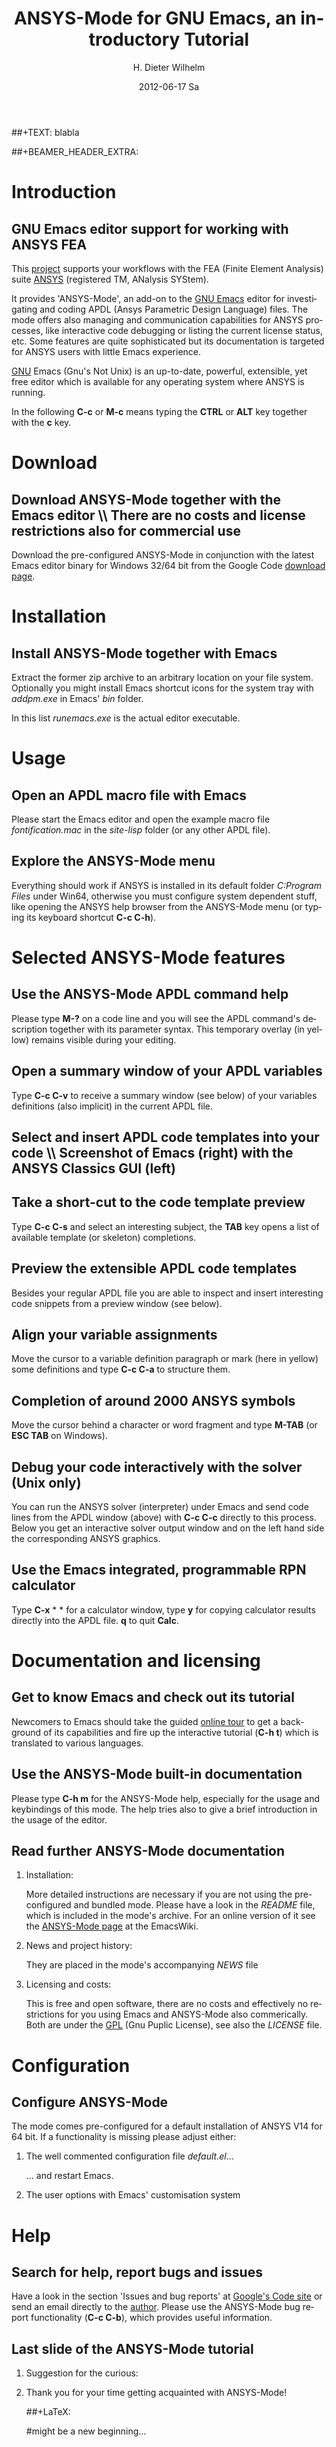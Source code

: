 #+TITLE:      *ANSYS-Mode* for GNU Emacs, an introductory *Tutorial*
#+AUTHOR:    H. Dieter Wilhelm
#+EMAIL:     dieter@duenenhof-wilhelm.de
#+DATE:      2012-06-17 Sa
##+TEXT: blabla
#+DESCRIPTION: GNU Emacs Editor support for working with ANSYS FEA.
#+KEYWORDS: Emacs ANSYS FEA
#+LANGUAGE:  en
#+OPTIONS:   H:2 num:nil toc:1 \n:nil @:t ::t |:t ^:nil -:t f:t *:t <:t email:t
#+OPTIONS:   TeX:t LaTeX:t skip:nil d:nil todo:t pri:nil tags:not-in-toc
#+INFOJS_OPT: view:nil toc:nil ltoc:t mouse:underline buttons:0 path:http://orgmode.org/org-info.js
#+LaTeX_CLASS: beamer
#+LaTeX_CLASS_OPTIONS: [presentation,colorlinks,t]
##+BEAMER_HEADER_EXTRA: \beamertemplatenavigationsymbolsempty
#+BEAMER_HEADER_EXTRA: \setbeamertemplate{footline}[frame number]
#+BEAMER_HEADER_EXTRA: \titlegraphic{\includegraphics[width=7cm]{./ansys+emacs.png}}
#+LATEX_HEADER: \usepackage{textcomp}
#+BEAMER_FRAME_LEVEL: 2
#+EXPORT_SELECT_TAGS: export
#+EXPORT_EXCLUDE_TAGS: noexport
#+LINK_UP:   
#+LINK_HOME: http://code.google.com/p/ansys-mode
#+XSLT:
#+HTML: <img src="ansys+emacs.png" height=150 alt="Gmane">

* Introduction
** GNU Emacs editor support for working with ANSYS FEA
   This [[http://code.google.com/p/ansys-mode/][project]] supports your workflows with the FEA (Finite Element
   Analysis) suite [[http://www.ansys.com][ANSYS]] (registered TM, ANalysis SYStem).
#+LaTeX: \\[.2cm]
   It provides 'ANSYS-Mode', an add-on to the [[http://www.gnu.org/software/emacs/][GNU Emacs]] editor for
   investigating and coding APDL (Ansys Parametric Design Language)
   files.  The mode offers also managing and communication
   capabilities for ANSYS processes, like interactive code debugging
   or listing the current license status, etc.  Some features are
   quite sophisticated but its documentation is targeted for ANSYS
   users with little Emacs experience.
#+LaTeX: \\[.2cm]
   [[http://www.gnu.org/home.en.html][GNU]] Emacs (Gnu's Not Unix) is an up-to-date, powerful, extensible,
   yet free editor which is available for any operating system where
   ANSYS is running.

#+LaTeX: \\[.5cm]
   In the following *C-c* or *M-c* means typing the *CTRL* or *ALT*
   key together with the *c* key.
  
* Download
** Download ANSYS-Mode together with the Emacs editor \\ There are no costs and license restrictions also for commercial use
  Download the pre-configured ANSYS-Mode in conjunction with the
  latest Emacs editor binary for Windows 32/64 bit from the Google
  Code [[http://code.google.com/p/ansys-mode/downloads/list][download page]].
  
  [[./download.png]]
  
* Installation
** Install ANSYS-Mode together with Emacs
  Extract the former zip archive to an arbitrary location on your file
  system.  Optionally you might install Emacs shortcut icons for the
  system tray with /addpm.exe/ in Emacs' /bin/ folder.

#+ATTR_LaTeX: width=11cm
  [[./emacs_bin_folder.png]]

 In this list /runemacs.exe/ is the actual editor executable.

* Usage
** Open an APDL macro file with Emacs
  Please start the Emacs editor and open the example macro file
  /fontification.mac/ in the /site-lisp/ folder (or any other APDL
  file).

#+ATTR_LaTeX: height=7.5cm
  [[./find_file_dialog.png]]

** Explore the ANSYS-Mode menu
  Everything should work if ANSYS is installed in its default folder
  /C:Program Files/ under Win64, otherwise you must configure system
  dependent stuff, like opening the ANSYS help browser from the ANSYS-Mode
  menu (or typing its keyboard shortcut *C-c C-h*).

#+ATTR_LaTeX: height=7.5cm
  [[./ansys_menu.png]]

* Selected ANSYS-Mode features  
** Use the ANSYS-Mode APDL command help
  Please type *M-?* on a code line and you will see the APDL
  command's description together with its parameter syntax.
  This temporary overlay (in yellow) remains visible during your editing.
  
#+ATTR_LaTeX: height=7.5cm
  [[./parameter_help.png]]
  
** Open a summary window of your APDL variables
  Type *C-c C-v* to receive a summary window (see below) of your
  variables definitions (also implicit) in the current APDL file.

#+ATTR_LaTeX: height=7.5cm
  [[./variable_buffer.png]]

** Select and insert APDL code templates into your code \\ Screenshot of Emacs (right) with the ANSYS Classics GUI (left)

#+ATTR_LaTeX: height=8cm
   [[./template_menu.png]]

** Take a short-cut to the code template preview
   Type *C-c C-s* and select an interesting subject, the *TAB* key
   opens a list of available template (or skeleton) completions.

#+ATTR_LaTeX: height=7.5cm
   [[./template_selection.png]]

** Preview the extensible APDL code templates
   Besides your regular APDL file you are able to inspect and insert
   interesting code snippets from a preview window (see below).

#+ATTR_LaTeX: height=7.5cm
   [[./template.png]]

** Align your variable assignments
  Move the cursor to a variable definition paragraph or mark (here in
  yellow) some definitions and type *C-c C-a* to structure them.

#+ATTR_LaTeX: height=7.5cm
  [[./alignment.png]]

** Completion of around 2000 ANSYS symbols
  Move the cursor behind a character or word fragment and type *M-TAB*
  (or *ESC TAB* on Windows).

#+ATTR_LaTeX: height=7.5cm
  [[./alignment.png]]

** Debug your code interactively with the solver (Unix only)
   You can run the ANSYS solver (interpreter) under Emacs and send
   code lines from the APDL window (above) with *C-c C-c* directly to
   this process. Below you get an interactive solver output window and
   on the left hand side the corresponding ANSYS graphics.

#+ATTR_LaTeX: height=6.4cm
  [[./process.png]]

** Use the Emacs integrated, programmable RPN calculator  
   Type *C-x* * * for a calculator window, type *y* for copying
   calculator results directly into the APDL file. *q* to quit *Calc*.

#+ATTR_LaTeX: height=7.5cm
  [[./calculator.png]]

* Documentation and licensing

** Get to know Emacs and check out its tutorial
  Newcomers to Emacs should take the guided [[http://www.gnu.org/software/emacs/tour/][online tour]] to get a
  background of its capabilities and fire up the interactive tutorial
  (*C-h t*) which is translated to various languages.

#+ATTR_LaTeX: height=7.5cm
  [[./emacs_tutorial.png]]

** Use the ANSYS-Mode built-in documentation
   Please type *C-h m* for the ANSYS-Mode help, especially for the
   usage and keybindings of this mode. The help tries also to give a
   brief introduction in the usage of the editor.

#+ATTR_LaTeX: height=7.5cm
   [[./mode_help.png]]

** Read further ANSYS-Mode documentation

*** Installation:
    More detailed instructions are necessary if you are not using the
    pre-configured and bundled mode.  Please have a look in the
    /README/ file, which is included in the mode's archive. For an
    online version of it see the [[http://www.emacswiki.org/emacs/AnsysMode][ANSYS-Mode page]] at the EmacsWiki.
    
*** News and project history:
    They are placed in the mode's accompanying /NEWS/ file

*** Licensing and costs:
    This is free and open software, there are no costs and effectively no
    restrictions for you using Emacs and ANSYS-Mode also commerically.
    Both are under the [[http://www.gnu.org/licenses/gpl-3.0.en.html][GPL]] (Gnu Puplic License), see also the
    /LICENSE/ file.
    
* Configuration

** Configure ANSYS-Mode
    The mode comes pre-configured for a default installation of
    ANSYS V14 for 64 bit.  If a functionality is missing please adjust either:
*** The well commented configuration file /default.el/...

          :PROPERTIES:
          :BEAMER_env: block
          :BEAMER_envargs: C[T]
          :BEAMER_col: 0.5
          :END:
#+ATTR_LaTeX: width=5.5cm
  [[./default_el.png]]

  ... and restart Emacs. 
*** The user options with Emacs' customisation system
          :PROPERTIES:
          :BEAMER_env: block
          :BEAMER_envargs: <2->
          :BEAMER_envargs: C[T]
          :BEAMER_col: 0.5
          :END:
#+ATTR_LaTeX: width=5.5cm
    [[./customisation_system.png]]
* Help
** Search for help, report bugs and issues
  Have a look in the section 'Issues and bug reports'
  at [[http://code.google.com/p/ansys-mode/issues/list][Google's Code site]] or send an email directly to the [[mailto:dieter@duenenhof-wilhelm.de][author]].
  Please use the ANSYS-Mode bug report functionality (*C-c C-b*),
  which provides useful information.

#+ATTR_LaTeX: height=7.5cm
  [[./bug_report.png]]

** Last slide of the ANSYS-Mode tutorial
***  Suggestion for the curious:
         :PROPERTIES:
         :BEAMER_env: block
 #        :BEAMER_envargs: <1>
         :BEAMER_envargs: C[c]
         :BEAMER_col: 0.5
         :END:

#+ATTR_LaTeX: width=5.5cm
#   ,angle=90
   [[./gnu_emacs.png]]

*** Thank you for your time getting acquainted with ANSYS-Mode!
         :PROPERTIES:
         :BEAMER_env: block
         :BEAMER_envargs: <2>
         :BEAMER_envargs: C[t]
         :BEAMER_col: 0.5
         :END:
##+LaTeX: \transdissolve<2>

#might be a new beginning...


# * This is the first structural section

# ** Frame 1 \\ with a subtitle
# *** Thanks to Eric Fraga                                      :BMCOL:B_block:
#          :PROPERTIES:
#          :BEAMER_env: block
#          :BEAMER_envargs: C[t]
#          :BEAMER_col: 0.5
#          :END:
#          for the first viable beamer setup in Org
# *** Thanks to everyone else                                   :BMCOL:B_block:
#          :PROPERTIES:
#          :BEAMER_col: 0.5
#          :BEAMER_env: block
#          :BEAMER_envargs: <2->
#          :END:
#          for contributing to the discussion
# **** This will be formatted as a beamer note                  :B_note:
# ** Frame 2 \\ where we will not use columns
# *** Request                                                   :B_block:
#          Please test this stuff!
#          :PROPERTIES:
#          :BEAMER_env: block
#          :END:
    

